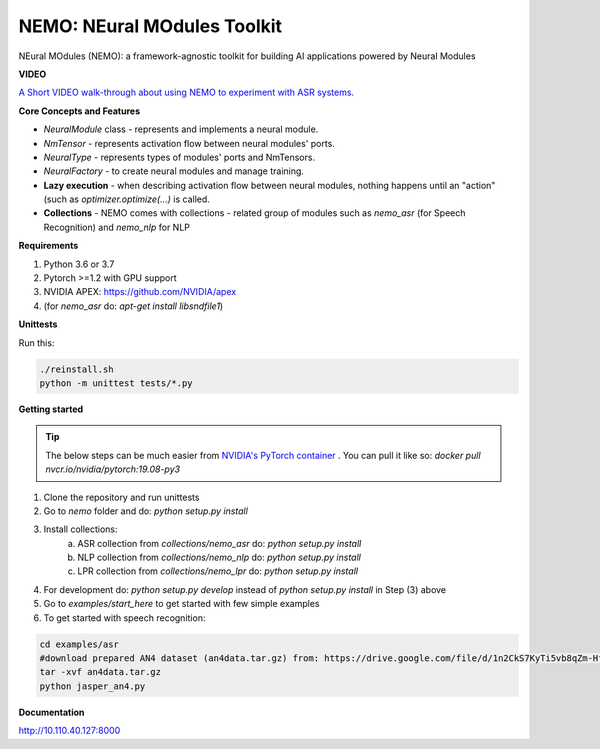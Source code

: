 NEMO: NEural MOdules Toolkit
============================

NEural MOdules (NEMO): a framework-agnostic toolkit for building AI applications powered by Neural Modules


**VIDEO**

`A Short VIDEO walk-through about using NEMO to experiment with ASR systems. <https://confluence.nvidia.com/display/AAD/Neural+Modules?preview=/163999167/299604998/nemo_for_asr.mp4>`_


.. raw:: html

    <figure class="video_container">
      <video controls="true" allowfullscreen="true">
        <source src="https://confluence.nvidia.com/display/AAD/Neural+Modules?preview=/163999167/299604998/nemo_for_asr.mp4" type="video/mp4">
      </video>
    </figure>
    <!-- blank line -->



**Core Concepts and Features**

* `NeuralModule` class - represents and implements a neural module.
* `NmTensor` - represents activation flow between neural modules' ports.
* `NeuralType` - represents types of modules' ports and NmTensors.
* `NeuralFactory` - to create neural modules and manage training.
* **Lazy execution** - when describing activation flow between neural modules, nothing happens until an "action" (such as `optimizer.optimize(...)` is called.
* **Collections** - NEMO comes with collections - related group of modules such as `nemo_asr` (for Speech Recognition) and `nemo_nlp` for NLP


**Requirements**

1) Python 3.6 or 3.7
2) Pytorch >=1.2 with GPU support
3) NVIDIA APEX: https://github.com/NVIDIA/apex
4) (for `nemo_asr` do: `apt-get install libsndfile1`)


**Unittests**

Run this:

.. code-block:: bash

    ./reinstall.sh
    python -m unittest tests/*.py


**Getting started**

.. tip:: The below steps can be much easier from `NVIDIA's PyTorch container <https://ngc.nvidia.com/catalog/containers/nvidia:pytorch>`_ .
    You can pull it like so: `docker pull nvcr.io/nvidia/pytorch:19.08-py3`

1) Clone the repository and run unittests
2) Go to `nemo` folder and do: `python setup.py install`
3) Install collections:
    a) ASR collection from `collections/nemo_asr` do: `python setup.py install`
    b) NLP collection from `collections/nemo_nlp` do: `python setup.py install`
    c) LPR collection from `collections/nemo_lpr` do: `python setup.py install`
4) For development do: `python setup.py develop` instead of `python setup.py install` in Step (3) above
5) Go to `examples/start_here` to get started with few simple examples
6) To get started with speech recognition:

.. code-block:: bash

    cd examples/asr
    #download prepared AN4 dataset (an4data.tar.gz) from: https://drive.google.com/file/d/1n2CkS7KyTi5vb8qZm-HfSvrQcZVnmBuj
    tar -xvf an4data.tar.gz
    python jasper_an4.py

**Documentation**


http://10.110.40.127:8000
